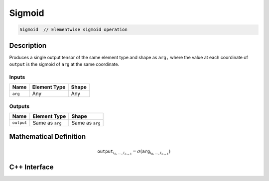 .. sigmoid.rst:

#######
Sigmoid
#######

.. code-block:: cpp

   Sigmoid  // Elementwise sigmoid operation


Description
===========

Produces a single output tensor of the same element type and shape as
``arg,`` where the value at each coordinate of ``output`` is the
sigmoid of ``arg`` at the same coordinate.


Inputs
------

+-----------------+-------------------------+--------------------------------+
| Name            | Element Type            | Shape                          |
+=================+=========================+================================+
| ``arg``         | Any                     | Any                            |
+-----------------+-------------------------+--------------------------------+

Outputs
-------

+-----------------+-------------------------+--------------------------------+
| Name            | Element Type            | Shape                          |
+=================+=========================+================================+
| ``output``      | Same as ``arg``         | Same as ``arg``                |
+-----------------+-------------------------+--------------------------------+

Mathematical Definition
=======================

.. math::

   \mathtt{output}_{i_0, \ldots, i_{n-1}} = \sigma(\mathtt{arg}_{i_0,
   \ldots, i_{n-1}})


C++ Interface
=============

.. doxygenclass:: ngraph::op::Sigmoid
   :project: ngraph
   :members:
